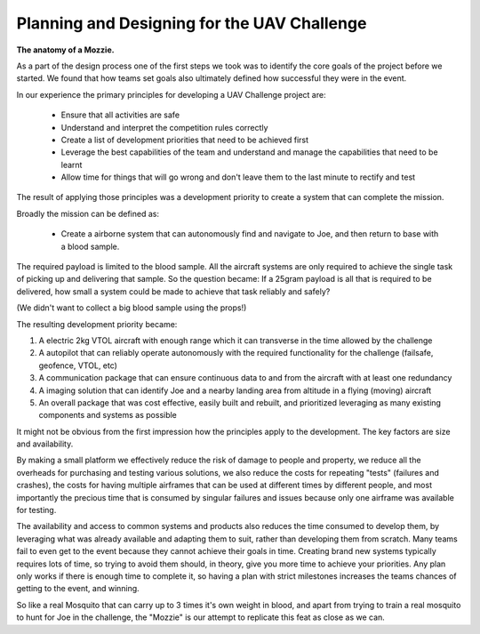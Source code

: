 Planning and Designing for the UAV Challenge
---------------------------------------------

**The anatomy of a Mozzie.**

As a part of the design process one of the first steps we took was to identify the core goals of the project before we started.
We found that how teams set goals also ultimately defined how successful they were in the event.

In our experience the primary principles for developing a UAV Challenge project are:

 * Ensure that all activities are safe
 * Understand and interpret the competition rules correctly
 * Create a list of development priorities that need to be achieved first
 * Leverage the best capabilities of the team and understand and manage the capabilities that need to be learnt
 * Allow time for things that will go wrong and don't leave them to the last minute to rectify and test

The result of applying those principles was a development priority to create a system that can complete the mission.

Broadly the mission can be defined as:

  - Create a airborne system that can autonomously find and navigate to Joe, and then return to base with a blood sample.

The required payload is limited to the blood sample. All the aircraft systems are only required to achieve the single task of picking up and delivering that sample.
So the question became: If a 25gram payload is all that is required to be delivered, how small a system could be made to achieve that task reliably and safely?

(We didn't want to collect a big blood sample using the props!)

The resulting development priority became:

1) A electric 2kg VTOL aircraft with enough range which it can transverse in the time allowed by the challenge
2) A autopilot that can reliably operate autonomously with the required functionality for the challenge (failsafe, geofence, VTOL, etc)
3) A communication package that can ensure continuous data to and from the aircraft with at least one redundancy
4) A imaging solution that can identify Joe and a nearby landing area from altitude in a flying (moving) aircraft
5) An overall package that was cost effective, easily built and rebuilt, and prioritized leveraging as many existing components and systems as possible

It might not be obvious from the first impression how the principles apply to the development. The key factors are size and availability.

By making a small platform we effectively reduce the risk of damage to people and property,
we reduce all the overheads for purchasing and testing various solutions, we also reduce the costs for repeating "tests" (failures and crashes),
the costs for having multiple airframes that can be used at different times by different people,
and most importantly the precious time that is consumed by singular failures and issues because only one airframe was available for testing.

The availability and access to common systems and products also reduces the time consumed to develop them, by leveraging what was already available and adapting them to suit,
rather than developing them from scratch.
Many teams fail to even get to the event because they cannot achieve their goals in time.
Creating brand new systems typically requires lots of time, so trying to avoid them should, in theory, give you more time to achieve your priorities.
Any plan only works if there is enough time to complete it, so having a plan with strict milestones increases the teams chances of getting to the event, and winning.

So like a real Mosquito that can carry up to 3 times it's own weight in blood, and apart from trying to train a real mosquito to hunt for Joe in the challenge,
the "Mozzie" is our attempt to replicate this feat as close as we can.
